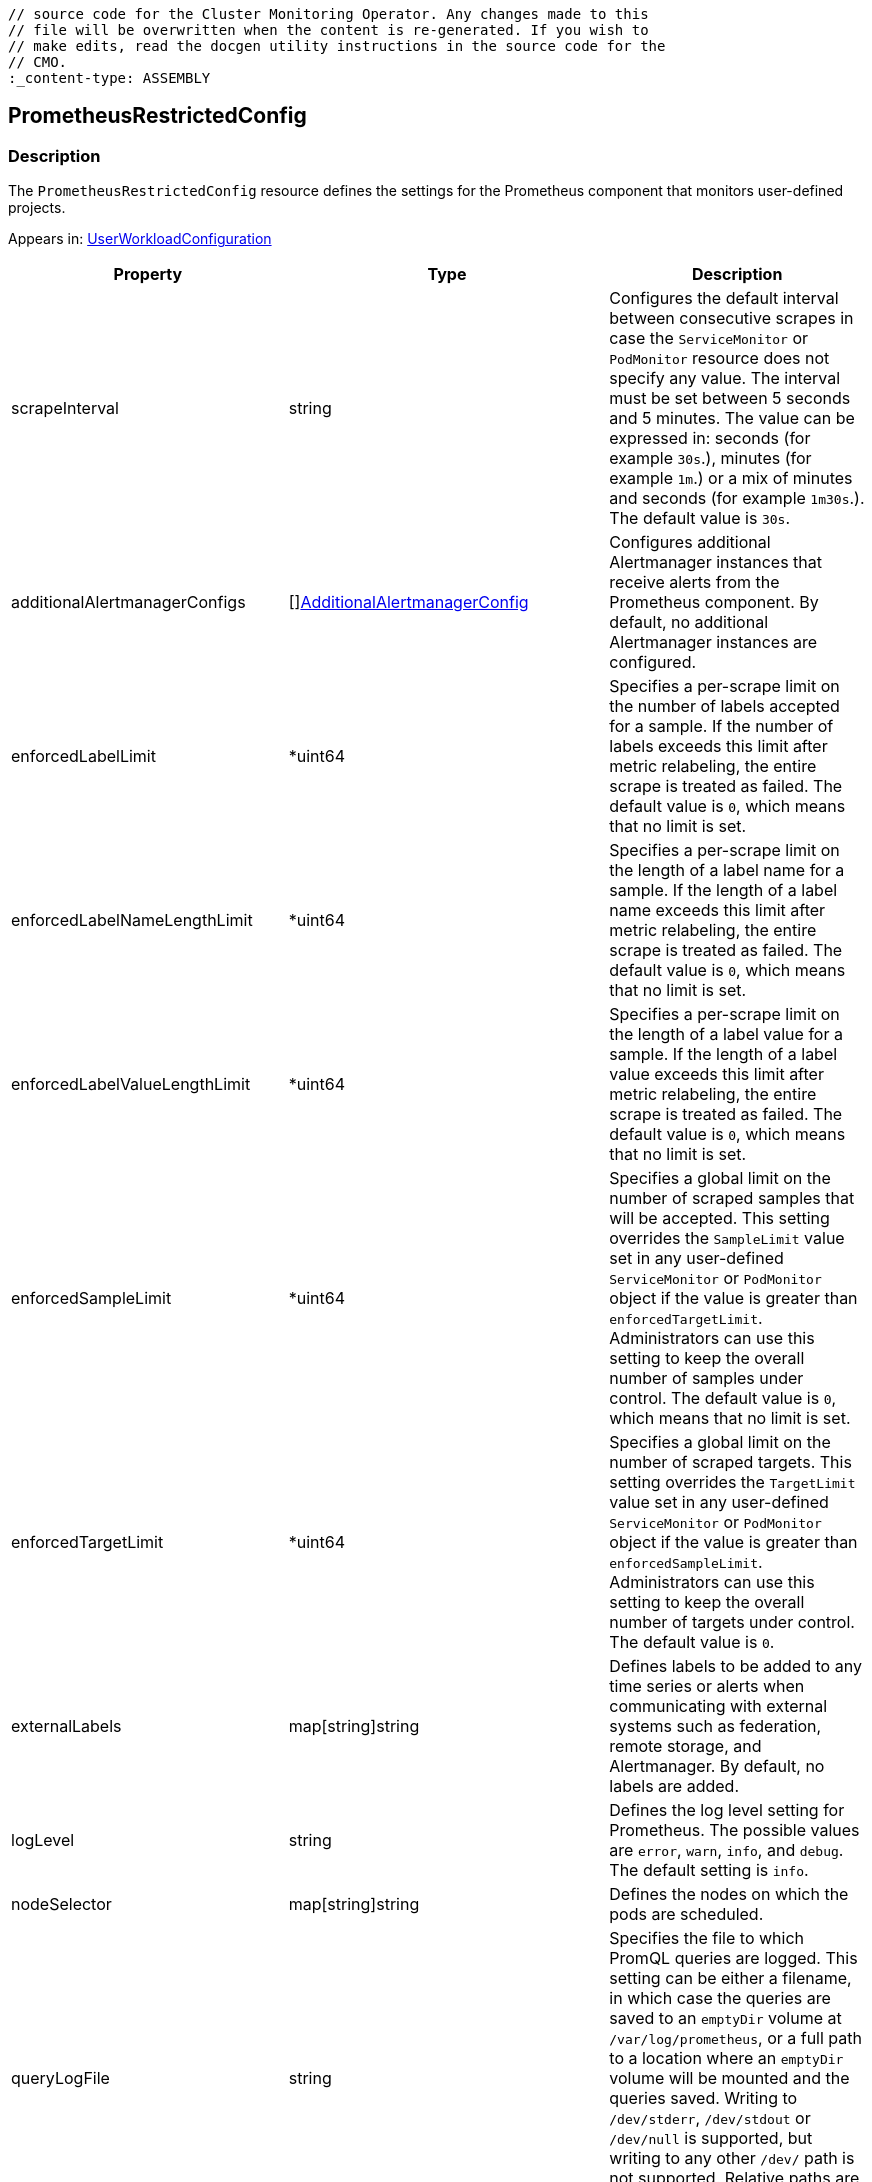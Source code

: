 // DO NOT EDIT THE CONTENT IN THIS FILE. It is automatically generated from the 
	// source code for the Cluster Monitoring Operator. Any changes made to this 
	// file will be overwritten when the content is re-generated. If you wish to 
	// make edits, read the docgen utility instructions in the source code for the 
	// CMO.
	:_content-type: ASSEMBLY

== PrometheusRestrictedConfig

=== Description

The `PrometheusRestrictedConfig` resource defines the settings for the Prometheus component that monitors user-defined projects.



Appears in: link:userworkloadconfiguration.adoc[UserWorkloadConfiguration]

[options="header"]
|===
| Property | Type | Description 
|scrapeInterval|string|Configures the default interval between consecutive scrapes in case the `ServiceMonitor` or `PodMonitor` resource does not specify any value. The interval must be set between 5 seconds and 5 minutes. The value can be expressed in: seconds (for example `30s`.), minutes (for example `1m`.) or a mix of minutes and seconds (for example `1m30s`.). The default value is `30s`.

|additionalAlertmanagerConfigs|[]link:additionalalertmanagerconfig.adoc[AdditionalAlertmanagerConfig]|Configures additional Alertmanager instances that receive alerts from the Prometheus component. By default, no additional Alertmanager instances are configured.

|enforcedLabelLimit|*uint64|Specifies a per-scrape limit on the number of labels accepted for a sample. If the number of labels exceeds this limit after metric relabeling, the entire scrape is treated as failed. The default value is `0`, which means that no limit is set.

|enforcedLabelNameLengthLimit|*uint64|Specifies a per-scrape limit on the length of a label name for a sample. If the length of a label name exceeds this limit after metric relabeling, the entire scrape is treated as failed. The default value is `0`, which means that no limit is set.

|enforcedLabelValueLengthLimit|*uint64|Specifies a per-scrape limit on the length of a label value for a sample. If the length of a label value exceeds this limit after metric relabeling, the entire scrape is treated as failed. The default value is `0`, which means that no limit is set.

|enforcedSampleLimit|*uint64|Specifies a global limit on the number of scraped samples that will be accepted. This setting overrides the `SampleLimit` value set in any user-defined `ServiceMonitor` or `PodMonitor` object if the value is greater than `enforcedTargetLimit`. Administrators can use this setting to keep the overall number of samples under control. The default value is `0`, which means that no limit is set.

|enforcedTargetLimit|*uint64|Specifies a global limit on the number of scraped targets. This setting overrides the `TargetLimit` value set in any user-defined `ServiceMonitor` or `PodMonitor` object if the value is greater than `enforcedSampleLimit`. Administrators can use this setting to keep the overall number of targets under control. The default value is `0`.

|externalLabels|map[string]string|Defines labels to be added to any time series or alerts when communicating with external systems such as federation, remote storage, and Alertmanager. By default, no labels are added.

|logLevel|string|Defines the log level setting for Prometheus. The possible values are `error`, `warn`, `info`, and `debug`. The default setting is `info`.

|nodeSelector|map[string]string|Defines the nodes on which the pods are scheduled.

|queryLogFile|string|Specifies the file to which PromQL queries are logged. This setting can be either a filename, in which case the queries are saved to an `emptyDir` volume at `/var/log/prometheus`, or a full path to a location where an `emptyDir` volume will be mounted and the queries saved. Writing to `/dev/stderr`, `/dev/stdout` or `/dev/null` is supported, but writing to any other `/dev/` path is not supported. Relative paths are also not supported. By default, PromQL queries are not logged.

|remoteWrite|[]link:remotewritespec.adoc[RemoteWriteSpec]|Defines the remote write configuration, including URL, authentication, and relabeling settings.

|resources|*v1.ResourceRequirements|Defines resource requests and limits for the Prometheus container.

|retention|string|Defines the duration for which Prometheus retains data. This definition must be specified using the following regular expression pattern: `[0-9]+(ms\|s\|m\|h\|d\|w\|y)` (ms = milliseconds, s= seconds,m = minutes, h = hours, d = days, w = weeks, y = years). The default value is `24h`.

|retentionSize|string|Defines the maximum amount of disk space used by data blocks plus the write-ahead log (WAL). Supported values are `B`, `KB`, `KiB`, `MB`, `MiB`, `GB`, `GiB`, `TB`, `TiB`, `PB`, `PiB`, `EB`, and `EiB`. The default value is `nil`.

|tolerations|[]v1.Toleration|Defines tolerations for the pods.

|topologySpreadConstraints|[]v1.TopologySpreadConstraint|Defines a pod's topology spread constraints.

|volumeClaimTemplate|*monv1.EmbeddedPersistentVolumeClaim|Defines persistent storage for Prometheus. Use this setting to configure the storage class and size of a volume.

|===

link:../index.adoc[Back to TOC]
